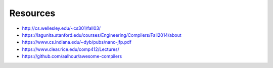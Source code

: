 Resources
=========

* http://cs.wellesley.edu/~cs301/fall03/
* https://lagunita.stanford.edu/courses/Engineering/Compilers/Fall2014/about
* https://www.cs.indiana.edu/~dyb/pubs/nano-jfp.pdf
* https://www.clear.rice.edu/comp412/Lectures/
* https://github.com/aalhour/awesome-compilers
